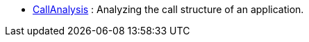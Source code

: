 
* link:/Users/paulklint/git/rascal/src/org/rascalmpl/courses/ADocRecipes/CallAnalysis/CallAnalysis.html[CallAnalysis]
: Analyzing the call structure of an application.

